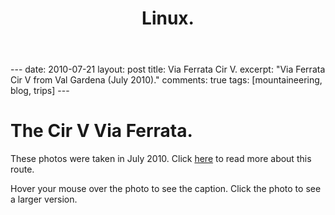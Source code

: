 #+STARTUP: showall indent
#+STARTUP: hidestars
#+OPTIONS: H:2 num:nil tags:nil toc:nil timestamps:nil
#+TITLE: Linux.
#+BEGIN_HTML
---
date: 2010-07-21
layout:  post
title: Via Ferrata Cir V.
excerpt: "Via Ferrata Cir V from Val Gardena (July 2010)."
comments: true
tags: [mountaineering, blog, trips]
---
#+END_HTML
* The Cir V Via Ferrata.
These photos were taken in July 2010. Click [[file:cir-v-via-ferrata.org][here]] to read more about
this route.

Hover your mouse over the photo to see the caption. Click the photo to
see a larger version.

#+BEGIN_HTML
<div class="thumbnail">
<a href="/images/dolomites/DSCF0153.JPG" rel="lightbox"
    title="Looking down the gully at the start of the ferrata."> <img src="/images/dolomites/DSCF0153.JPG" width="200"
         alt="Looking down the gully at the start of the ferrata."></a>
<a href="/images/dolomites/DSCF0154.JPG" rel="lightbox"
    title="The ladder at the start of the climbing."> <img src="/images/dolomites/DSCF0154.JPG" width="200"
         alt="The ladder at the start of the climbing."></a>
</div>
#+END_HTML

#+BEGIN_HTML
<div class="thumbnail">
<a href="/images/dolomites/DSCF0161.JPG" rel="lightbox"
    title="Looking down to the ledge above the ladder."> <img src="/images/dolomites/DSCF0161.JPG" width="200"
         alt="Looking down to the ledge above the ladder."></a>
<a href="/images/dolomites/DSCF0159.JPG" rel="lightbox"
    title="Statue of the Madonna above the ladder pitch."> <img src="/images/dolomites/DSCF0159.JPG" width="200"
         alt="Statue of the Madonna above the ladder pitch."></a>
</div>
#+END_HTML

#+BEGIN_HTML
<div class="thumbnail">
<a href="/images/dolomites/DSCF0173.JPG" rel="lightbox"
    title="Ella at the start of the traverse."> <img src="/images/dolomites/DSCF0173.JPG" width="200"
         alt="Ella at the start of the traverse."></a>
<a href="/images/dolomites/DSCF0216.JPG" rel="lightbox"
    title="John on the traverse."> <img src="/images/dolomites/DSCF0216.JPG" width="200"
         alt="John on the traverse."></a>
</div>
#+END_HTML

#+BEGIN_HTML
<div class="thumbnail">
<a href="/images/dolomites/DSCF0192.JPG" rel="lightbox"
    title="John just above the ladder."> <img src="/images/dolomites/DSCF0192.JPG" width="200"
         alt="John just above the ladder."></a>
<a href="/images/dolomites/DSCF0211.JPG" rel="lightbox"
    title="Ella on the wall above the first ledge."> <img src="/images/dolomites/DSCF0211.JPG" width="200"
         alt="Ella on the wall above the first ledge."></a>
</div>
#+END_HTML

#+BEGIN_HTML
<div class="thumbnail">
<a href="/images/dolomites/DSCF0220.JPG" rel="lightbox"
    title="Ella on the final steep wall below the shoulder."> <img src="/images/dolomites/DSCF0220.JPG" width="200"
         alt="Ella on the final steep wall below the shoulder."></a>
<a href="/images/dolomites/DSCF0182.JPG" rel="lightbox"
    title="Ella on the summit."> <img src="/images/dolomites/DSCF0182.JPG" width="200"
         alt="Ella on the summit."></a>

</div>
#+END_HTML


#+BEGIN_HTML
<div class="thumbnail">
<a href="/images/dolomites/DSCF0228.JPG" rel="lightbox"
    title="View of the route from the descent gully."> <img src="/images/dolomites/DSCF0228.JPG" width="200"
         alt="View of the route from the descent gully."></a>
<a href="/images/dolomites/DSCF0229.JPG" rel="lightbox"
    title="View of the route from the descent gully."> <img src="/images/dolomites/DSCF0229.JPG" width="200"
         alt="View of the route from the descent gully."></a>
</div>
#+END_HTML
